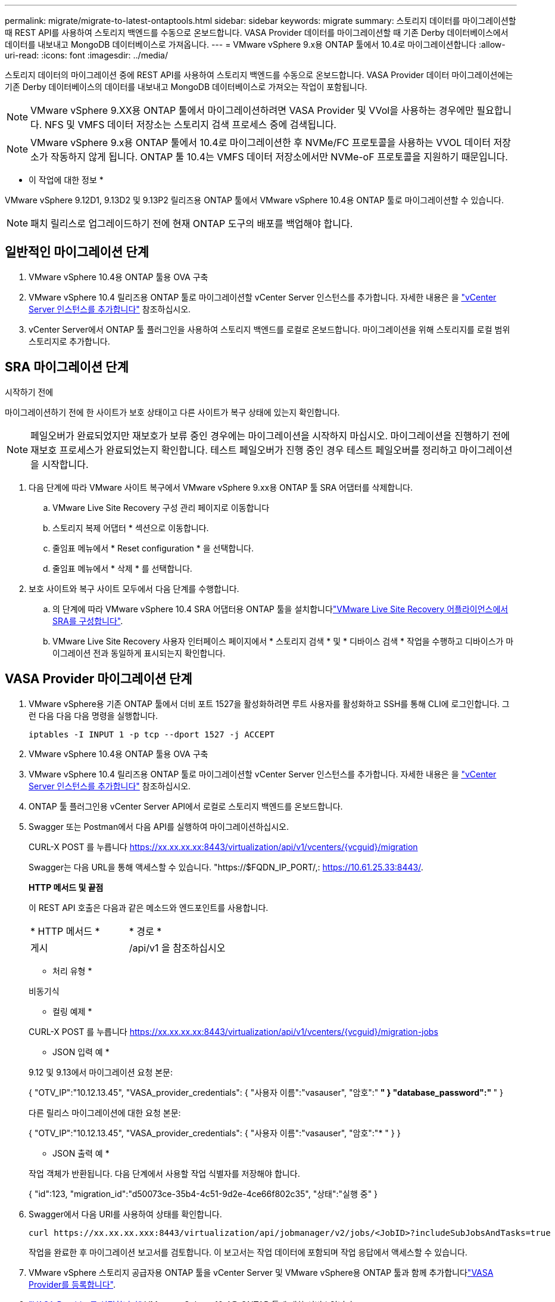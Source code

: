 ---
permalink: migrate/migrate-to-latest-ontaptools.html 
sidebar: sidebar 
keywords: migrate 
summary: 스토리지 데이터를 마이그레이션할 때 REST API를 사용하여 스토리지 백엔드를 수동으로 온보드합니다. VASA Provider 데이터를 마이그레이션할 때 기존 Derby 데이터베이스에서 데이터를 내보내고 MongoDB 데이터베이스로 가져옵니다. 
---
= VMware vSphere 9.x용 ONTAP 툴에서 10.4로 마이그레이션합니다
:allow-uri-read: 
:icons: font
:imagesdir: ../media/


[role="lead"]
스토리지 데이터의 마이그레이션 중에 REST API를 사용하여 스토리지 백엔드를 수동으로 온보드합니다. VASA Provider 데이터 마이그레이션에는 기존 Derby 데이터베이스의 데이터를 내보내고 MongoDB 데이터베이스로 가져오는 작업이 포함됩니다.


NOTE: VMware vSphere 9.XX용 ONTAP 툴에서 마이그레이션하려면 VASA Provider 및 VVol을 사용하는 경우에만 필요합니다. NFS 및 VMFS 데이터 저장소는 스토리지 검색 프로세스 중에 검색됩니다.


NOTE: VMware vSphere 9.x용 ONTAP 툴에서 10.4로 마이그레이션한 후 NVMe/FC 프로토콜을 사용하는 VVOL 데이터 저장소가 작동하지 않게 됩니다. ONTAP 툴 10.4는 VMFS 데이터 저장소에서만 NVMe-oF 프로토콜을 지원하기 때문입니다.

* 이 작업에 대한 정보 *

VMware vSphere 9.12D1, 9.13D2 및 9.13P2 릴리즈용 ONTAP 툴에서 VMware vSphere 10.4용 ONTAP 툴로 마이그레이션할 수 있습니다.


NOTE: 패치 릴리스로 업그레이드하기 전에 현재 ONTAP 도구의 배포를 백업해야 합니다.



== 일반적인 마이그레이션 단계

. VMware vSphere 10.4용 ONTAP 툴용 OVA 구축
. VMware vSphere 10.4 릴리즈용 ONTAP 툴로 마이그레이션할 vCenter Server 인스턴스를 추가합니다. 자세한 내용은 을 link:../configure/add-vcenter.html["vCenter Server 인스턴스를 추가합니다"] 참조하십시오.
. vCenter Server에서 ONTAP 툴 플러그인을 사용하여 스토리지 백엔드를 로컬로 온보드합니다. 마이그레이션을 위해 스토리지를 로컬 범위 스토리지로 추가합니다.




== SRA 마이그레이션 단계

.시작하기 전에
마이그레이션하기 전에 한 사이트가 보호 상태이고 다른 사이트가 복구 상태에 있는지 확인합니다.


NOTE: 페일오버가 완료되었지만 재보호가 보류 중인 경우에는 마이그레이션을 시작하지 마십시오. 마이그레이션을 진행하기 전에 재보호 프로세스가 완료되었는지 확인합니다. 테스트 페일오버가 진행 중인 경우 테스트 페일오버를 정리하고 마이그레이션을 시작합니다.

. 다음 단계에 따라 VMware 사이트 복구에서 VMware vSphere 9.xx용 ONTAP 툴 SRA 어댑터를 삭제합니다.
+
.. VMware Live Site Recovery 구성 관리 페이지로 이동합니다
.. 스토리지 복제 어댑터 * 섹션으로 이동합니다.
.. 줄임표 메뉴에서 * Reset configuration * 을 선택합니다.
.. 줄임표 메뉴에서 * 삭제 * 를 선택합니다.


. 보호 사이트와 복구 사이트 모두에서 다음 단계를 수행합니다.
+
.. 의 단계에 따라 VMware vSphere 10.4 SRA 어댑터용 ONTAP 툴을 설치합니다link:../protect/configure-on-srm-appliance.html["VMware Live Site Recovery 어플라이언스에서 SRA를 구성합니다"].
.. VMware Live Site Recovery 사용자 인터페이스 페이지에서 * 스토리지 검색 * 및 * 디바이스 검색 * 작업을 수행하고 디바이스가 마이그레이션 전과 동일하게 표시되는지 확인합니다.






== VASA Provider 마이그레이션 단계

. VMware vSphere용 기존 ONTAP 툴에서 더비 포트 1527을 활성화하려면 루트 사용자를 활성화하고 SSH를 통해 CLI에 로그인합니다. 그런 다음 다음 다음 명령을 실행합니다.
+
[listing]
----
iptables -I INPUT 1 -p tcp --dport 1527 -j ACCEPT
----
. VMware vSphere 10.4용 ONTAP 툴용 OVA 구축
. VMware vSphere 10.4 릴리즈용 ONTAP 툴로 마이그레이션할 vCenter Server 인스턴스를 추가합니다. 자세한 내용은 을 link:../configure/add-vcenter.html["vCenter Server 인스턴스를 추가합니다"] 참조하십시오.
. ONTAP 툴 플러그인용 vCenter Server API에서 로컬로 스토리지 백엔드를 온보드합니다.
. Swagger 또는 Postman에서 다음 API를 실행하여 마이그레이션하십시오.
+
CURL-X POST 를 누릅니다 https://xx.xx.xx.xx:8443/virtualization/api/v1/vcenters/{vcguid}/migration[]

+
Swagger는 다음 URL을 통해 액세스할 수 있습니다. "https://$FQDN_IP_PORT/,: https://10.61.25.33:8443/[].

+
[]
====
*HTTP 메서드 및 끝점*

이 REST API 호출은 다음과 같은 메소드와 엔드포인트를 사용합니다.

|===


| * HTTP 메서드 * | * 경로 * 


| 게시 | /api/v1 을 참조하십시오 
|===
* 처리 유형 *

비동기식

* 컬링 예제 *

CURL-X POST 를 누릅니다 https://xx.xx.xx.xx:8443/virtualization/api/v1/vcenters/{vcguid}/migration-jobs[]

* JSON 입력 예 *

9.12 및 9.13에서 마이그레이션 요청 본문:

{
  "OTV_IP":"10.12.13.45",
  "VASA_provider_credentials": {
    "사용자 이름":"vasauser",
    "암호":"******* "
  }
  "database_password":" ******* "
}

다른 릴리스 마이그레이션에 대한 요청 본문:

{
  "OTV_IP":"10.12.13.45",
  "VASA_provider_credentials": {
    "사용자 이름":"vasauser",
    "암호":"******* "
  }
}

* JSON 출력 예 *

작업 객체가 반환됩니다. 다음 단계에서 사용할 작업 식별자를 저장해야 합니다.

{
  "id":123,
  "migration_id":"d50073ce-35b4-4c51-9d2e-4ce66f802c35",
  "상태":"실행 중"
}

====
. Swagger에서 다음 URI를 사용하여 상태를 확인합니다.
+
[listing]
----
curl https://xx.xx.xx.xxx:8443/virtualization/api/jobmanager/v2/jobs/<JobID>?includeSubJobsAndTasks=true
----
+
작업을 완료한 후 마이그레이션 보고서를 검토합니다. 이 보고서는 작업 데이터에 포함되며 작업 응답에서 액세스할 수 있습니다.

. VMware vSphere 스토리지 공급자용 ONTAP 툴을 vCenter Server 및 VMware vSphere용 ONTAP 툴과 함께 추가합니다link:../configure/registration-process.html["VASA Provider를 등록합니다"].
. link:../manage/enable-services.html["VASA Provider를 설정합니다"] VMware vSphere 10.4용 ONTAP 툴에 대한 서비스입니다.
. 유지 관리 콘솔에서 VMware vSphere 스토리지 공급자용 ONTAP 툴 9.10/9.11/9.12/9.13 VASA Provider 서비스를 중지합니다.
+
VASA Provider를 삭제하지 마십시오.

+
이전 VASA Provider가 중지되면 vCenter Server가 VMware vSphere용 ONTAP 툴로 페일오버됩니다. 모든 데이터 저장소와 VM에 액세스할 수 있으며 VMware vSphere용 ONTAP 툴을 통해 제공됩니다.

. VMware vSphere 9.xx용 ONTAP 툴에서 마이그레이션된 NFS 및 VMFS 데이터 저장소는 데이터 저장소 검색 작업이 트리거된 후에만 VMware vSphere 10.4용 ONTAP 툴에 표시됩니다. 이 작업은 완료하는 데 최대 30분이 걸릴 수 있습니다. VMware vSphere Plugin 사용자 인터페이스용 ONTAP Tools 페이지의 개요 페이지에 데이터 저장소가 표시되는지 확인합니다.
. Swagger 또는 Postman에서 다음 API를 사용하여 패치 마이그레이션을 수행합니다.
+
[]
====
*HTTP 메서드 및 끝점*

이 REST API 호출은 다음과 같은 메소드와 엔드포인트를 사용합니다.

|===


| * HTTP 메서드 * | * 경로 * 


| 패치 | /api/v1 을 참조하십시오 
|===
* 처리 유형 *

비동기식

* 컬링 예제 *

curl-X 패치  https://xx.xx.xx.xx:8443/virtualization/api/v1/vcenters/56d373bd-4163-44f9-a872-9adabb008ca9/migration-jobs/84dr73bd-9173-65r7-w345-8ufdbb887d43[]

* JSON 입력 예 *

{
  "id":123,
  "migration_id":"d50073ce-35b4-4c51-9d2e-4ce66f802c35",
  "상태":"실행 중"
}

* JSON 출력 예 *

작업 객체가 반환됩니다. 다음 단계에서 사용할 작업 식별자를 저장해야 합니다.

{
  "id":123,
  "migration_id":"d50073ce-35b4-4c51-9d2e-4ce66f802c35",
  "상태":"실행 중"
}

패치 작업을 위한 요청 본문이 비어 있습니다.


NOTE: UUID는 마이그레이션 후 API에 대한 응답으로 반환된 마이그레이션 UUID입니다.

패치 마이그레이션 API를 실행한 후에는 모든 VM이 스토리지 정책을 준수합니다.

====


.다음 단계
마이그레이션을 완료하고 ONTAP 툴 10.4를 vCenter Server에 등록한 후 다음 단계를 수행합니다.

* 검색 * 이 완료될 때까지 기다리면 모든 호스트에서 인증서가 자동으로 새로 고쳐집니다.
* 데이터 저장소 및 가상 머신 작업을 시작하기 전에 충분한 시간을 둡니다. 필요한 대기 기간은 구성에 포함된 호스트, 데이터 저장소 및 가상 머신의 수에 따라 달라집니다. 기다리지 않으면 간헐적인 작동 오류가 발생할 수 있습니다.


업그레이드 후 가상 머신의 규정 준수 상태가 오래된 경우 다음 단계를 사용하여 스토리지 정책을 다시 적용합니다.

. 데이터 저장소로 이동하고 * Summary * > * VM Storage policies * 를 선택합니다.
+
VM 스토리지 정책 준수 * 에서 규정 준수 상태는 * 업데이트 안 됨 * 으로 표시됩니다.

. 스토리지 VM 정책과 해당 VM을 선택합니다
. 적용 * 을 선택합니다
+
VM 저장소 정책 준수 * 의 규정 준수 상태가 이제 준수 상태로 표시됩니다.



.관련 정보
* link:../concepts/rbac-learn-about.html["VMware vSphere 10 RBAC용 ONTAP 툴에 대해 알아보십시오"]
* link:../upgrade/upgrade-ontap-tools.html["VMware vSphere 10.x용 ONTAP 툴을 10.4로 업그레이드하십시오"]

